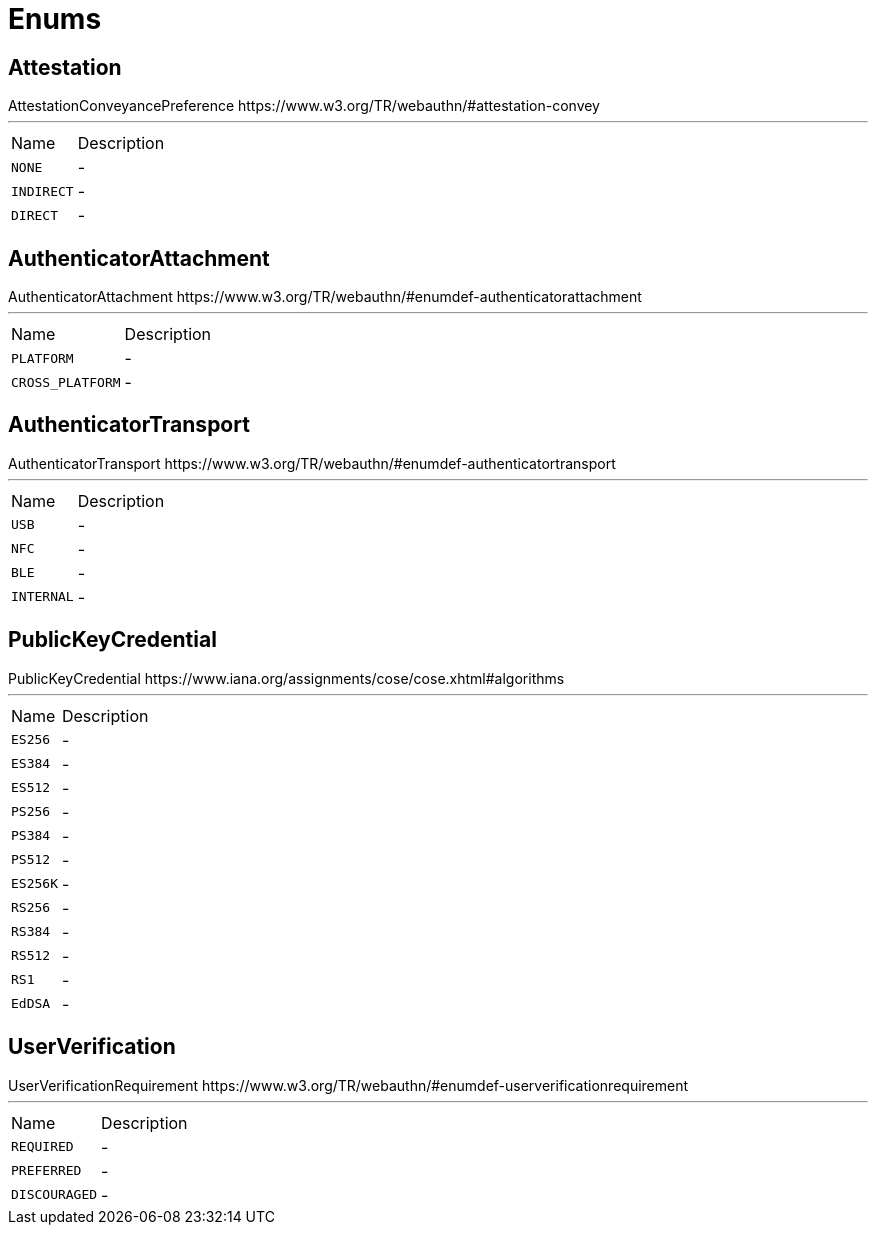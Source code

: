 = Enums

[[Attestation]]
== Attestation

++++
 AttestationConveyancePreference
 https://www.w3.org/TR/webauthn/#attestation-convey
++++
'''

[cols=">25%,75%"]
[frame="topbot"]
|===
^|Name | Description
|
[[NONE]]`NONE`|-
|
[[INDIRECT]]`INDIRECT`|-
|
[[DIRECT]]`DIRECT`|-
|===

[[AuthenticatorAttachment]]
== AuthenticatorAttachment

++++
 AuthenticatorAttachment
 https://www.w3.org/TR/webauthn/#enumdef-authenticatorattachment
++++
'''

[cols=">25%,75%"]
[frame="topbot"]
|===
^|Name | Description
|
[[PLATFORM]]`PLATFORM`|-
|
[[CROSS_PLATFORM]]`CROSS_PLATFORM`|-
|===

[[AuthenticatorTransport]]
== AuthenticatorTransport

++++
 AuthenticatorTransport
 https://www.w3.org/TR/webauthn/#enumdef-authenticatortransport
++++
'''

[cols=">25%,75%"]
[frame="topbot"]
|===
^|Name | Description
|
[[USB]]`USB`|-
|
[[NFC]]`NFC`|-
|
[[BLE]]`BLE`|-
|
[[INTERNAL]]`INTERNAL`|-
|===

[[PublicKeyCredential]]
== PublicKeyCredential

++++
 PublicKeyCredential
 https://www.iana.org/assignments/cose/cose.xhtml#algorithms
++++
'''

[cols=">25%,75%"]
[frame="topbot"]
|===
^|Name | Description
|
[[ES256]]`ES256`|-
|
[[ES384]]`ES384`|-
|
[[ES512]]`ES512`|-
|
[[PS256]]`PS256`|-
|
[[PS384]]`PS384`|-
|
[[PS512]]`PS512`|-
|
[[ES256K]]`ES256K`|-
|
[[RS256]]`RS256`|-
|
[[RS384]]`RS384`|-
|
[[RS512]]`RS512`|-
|
[[RS1]]`RS1`|-
|
[[EdDSA]]`EdDSA`|-
|===

[[UserVerification]]
== UserVerification

++++
 UserVerificationRequirement
 https://www.w3.org/TR/webauthn/#enumdef-userverificationrequirement
++++
'''

[cols=">25%,75%"]
[frame="topbot"]
|===
^|Name | Description
|
[[REQUIRED]]`REQUIRED`|-
|
[[PREFERRED]]`PREFERRED`|-
|
[[DISCOURAGED]]`DISCOURAGED`|-
|===

